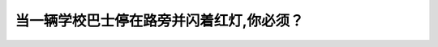 .. raw:: html

   <div class="question-page">
   <div class="test-name">New加拿大BC驾照考试笔试全真模拟题2024版</div>

.. meta::
   :description: 当一辆学校巴士停在路旁并闪着红灯,你必须？
   :keywords: 温哥华驾照笔试,  温哥华驾照,  BC省驾照笔试学校巴士, 停车, 红灯

.. raw:: html

   <div class="question-card">


当一辆学校巴士停在路旁并闪着红灯,你必须？
==========================================

.. raw:: html

   <hr>

.. raw:: html

   <div id="q126" class="quiz">
       <div class="option" id="q126-A" onclick="selectOption('q126', 'A', false)">
           A. 留意学童并准备停车
       </div>
       <div class="option" id="q126-B" onclick="selectOption('q126', 'B', true)">
           B. 停车等待红灯熄灭为止
       </div>
       <div class="option" id="q126-C" onclick="selectOption('q126', 'C', false)">
           C. 停车查看学童然后向前
       </div>
       <div class="option" id="q126-D" onclick="selectOption('q126', 'D', false)">
           D. 慢驶准备停车
       </div>
       <p id="q126-result" class="result"></p>
   </div>

   <hr>

.. dropdown:: ►|explanation|

   遇到学校巴士闪红灯时，必须停车并等待灯熄灭，保障学生安全。

.. raw:: html

   <div class="nav-buttons">
       <a href="q125.html" class="button">|prev_question|</a>
       <span class="page-indicator">126 / 200</span>
       <a href="q127.html" class="button">|next_question|</a>
   </div>
   </div>

   </div>
